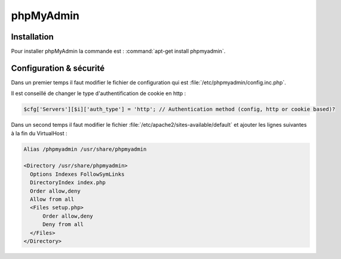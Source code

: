 phpMyAdmin
==========

Installation
************

Pour installer phpMyAdmin la commande est : :command:`apt-get install phpmyadmin`.

Configuration & sécurité
************************

Dans un premier temps il faut modifier le fichier de configuration qui est :file:`/etc/phpmyadmin/config.inc.php`.

Il est conseillé de changer le type d'authentification de cookie en http :

.. code-block:: php

  $cfg['Servers'][$i]['auth_type'] = 'http'; // Authentication method (config, http or cookie based)?

Dans un second temps il faut modifier le fichier :file:`/etc/apache2/sites-available/default` et ajouter les lignes suivantes à la fin du VirtualHost :

.. code-block:: text

  Alias /phpmyadmin /usr/share/phpmyadmin

  <Directory /usr/share/phpmyadmin>
    Options Indexes FollowSymLinks
    DirectoryIndex index.php
    Order allow,deny
    Allow from all
    <Files setup.php>
        Order allow,deny
        Deny from all
    </Files>
  </Directory>